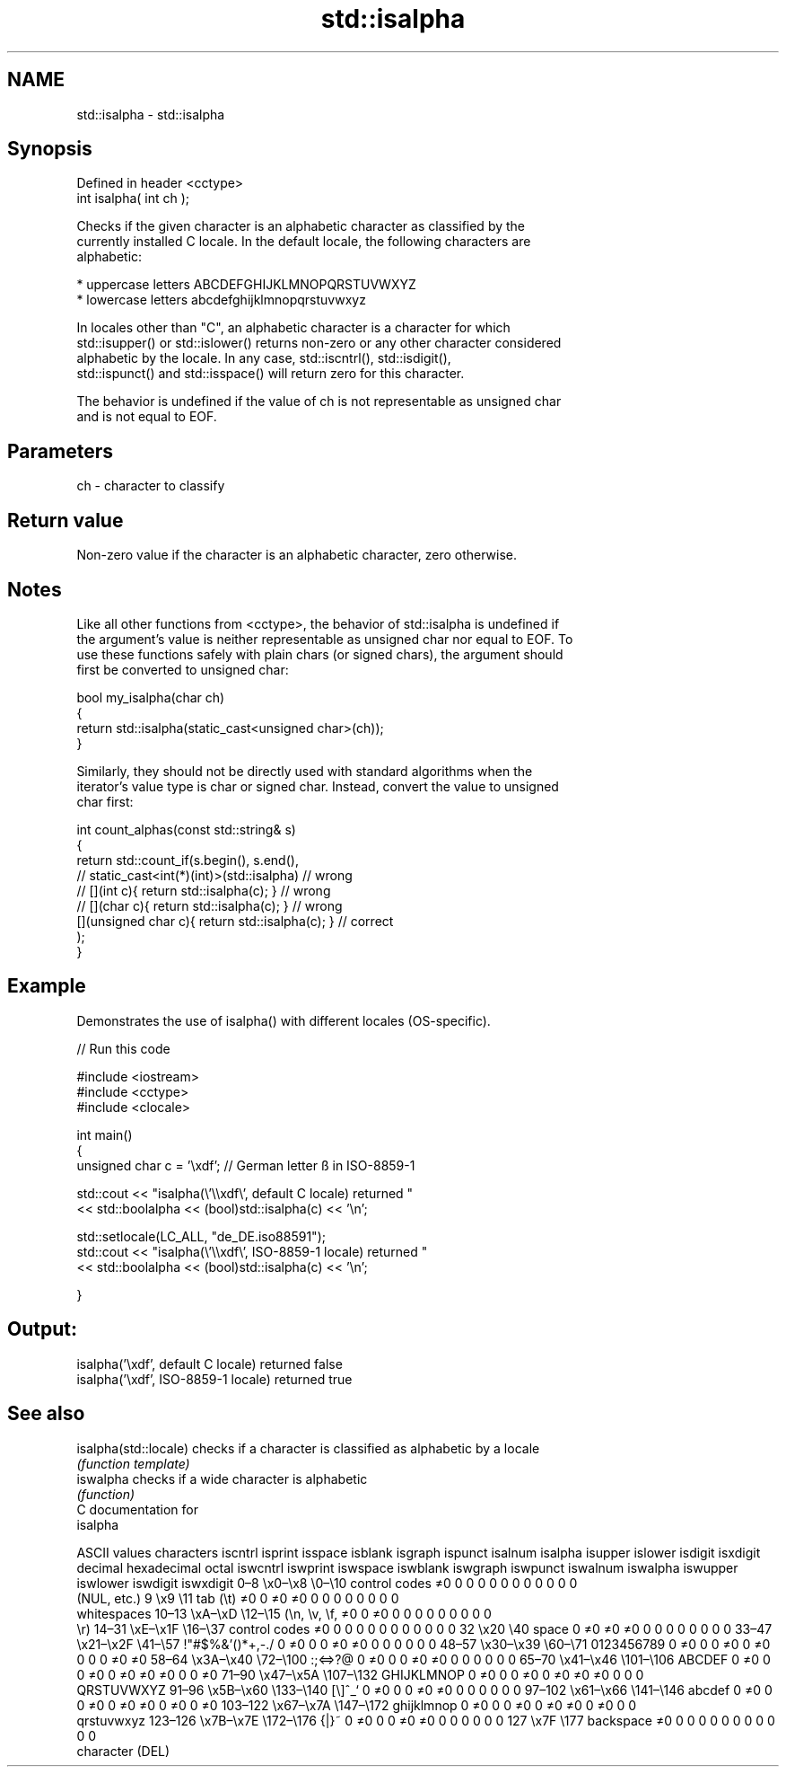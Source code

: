 .TH std::isalpha 3 "2021.11.17" "http://cppreference.com" "C++ Standard Libary"
.SH NAME
std::isalpha \- std::isalpha

.SH Synopsis
   Defined in header <cctype>
   int isalpha( int ch );

   Checks if the given character is an alphabetic character as classified by the
   currently installed C locale. In the default locale, the following characters are
   alphabetic:

     * uppercase letters ABCDEFGHIJKLMNOPQRSTUVWXYZ
     * lowercase letters abcdefghijklmnopqrstuvwxyz

   In locales other than "C", an alphabetic character is a character for which
   std::isupper() or std::islower() returns non-zero or any other character considered
   alphabetic by the locale. In any case, std::iscntrl(), std::isdigit(),
   std::ispunct() and std::isspace() will return zero for this character.

   The behavior is undefined if the value of ch is not representable as unsigned char
   and is not equal to EOF.

.SH Parameters

   ch - character to classify

.SH Return value

   Non-zero value if the character is an alphabetic character, zero otherwise.

.SH Notes

   Like all other functions from <cctype>, the behavior of std::isalpha is undefined if
   the argument's value is neither representable as unsigned char nor equal to EOF. To
   use these functions safely with plain chars (or signed chars), the argument should
   first be converted to unsigned char:

 bool my_isalpha(char ch)
 {
     return std::isalpha(static_cast<unsigned char>(ch));
 }

   Similarly, they should not be directly used with standard algorithms when the
   iterator's value type is char or signed char. Instead, convert the value to unsigned
   char first:

 int count_alphas(const std::string& s)
 {
     return std::count_if(s.begin(), s.end(),
                       // static_cast<int(*)(int)>(std::isalpha)         // wrong
                       // [](int c){ return std::isalpha(c); }           // wrong
                       // [](char c){ return std::isalpha(c); }          // wrong
                          [](unsigned char c){ return std::isalpha(c); } // correct
                         );
 }

.SH Example

   Demonstrates the use of isalpha() with different locales (OS-specific).


// Run this code

 #include <iostream>
 #include <cctype>
 #include <clocale>

 int main()
 {
     unsigned char c = '\\xdf'; // German letter ß in ISO-8859-1

     std::cout << "isalpha(\\'\\\\xdf\\', default C locale) returned "
                << std::boolalpha << (bool)std::isalpha(c) << '\\n';

     std::setlocale(LC_ALL, "de_DE.iso88591");
     std::cout << "isalpha(\\'\\\\xdf\\', ISO-8859-1 locale) returned "
               << std::boolalpha << (bool)std::isalpha(c) << '\\n';

 }

.SH Output:

 isalpha('\\xdf', default C locale) returned false
 isalpha('\\xdf', ISO-8859-1 locale) returned true

.SH See also

   isalpha(std::locale) checks if a character is classified as alphabetic by a locale
                        \fI(function template)\fP
   iswalpha             checks if a wide character is alphabetic
                        \fI(function)\fP
   C documentation for
   isalpha

        ASCII values            characters    iscntrl  isprint  isspace  isblank  isgraph  ispunct  isalnum  isalpha  isupper  islower  isdigit  isxdigit
decimal hexadecimal   octal                   iswcntrl iswprint iswspace iswblank iswgraph iswpunct iswalnum iswalpha iswupper iswlower iswdigit iswxdigit
0–8     \\x0–\\x8     \\0–\\10    control codes   ≠0       0        0        0        0        0        0        0        0        0        0        0
                              (NUL, etc.)
9       \\x9         \\11       tab (\\t)        ≠0       0        ≠0       ≠0       0        0        0        0        0        0        0        0
                              whitespaces
10–13   \\xA–\\xD     \\12–\\15   (\\n, \\v, \\f,    ≠0       0        ≠0       0        0        0        0        0        0        0        0        0
                              \\r)
14–31   \\xE–\\x1F    \\16–\\37   control codes   ≠0       0        0        0        0        0        0        0        0        0        0        0
32      \\x20        \\40       space           0        ≠0       ≠0       ≠0       0        0        0        0        0        0        0        0
33–47   \\x21–\\x2F   \\41–\\57   !"#$%&'()*+,-./ 0        ≠0       0        0        ≠0       ≠0       0        0        0        0        0        0
48–57   \\x30–\\x39   \\60–\\71   0123456789      0        ≠0       0        0        ≠0       0        ≠0       0        0        0        ≠0       ≠0
58–64   \\x3A–\\x40   \\72–\\100  :;<=>?@         0        ≠0       0        0        ≠0       ≠0       0        0        0        0        0        0
65–70   \\x41–\\x46   \\101–\\106 ABCDEF          0        ≠0       0        0        ≠0       0        ≠0       ≠0       ≠0       0        0        ≠0
71–90   \\x47–\\x5A   \\107–\\132 GHIJKLMNOP      0        ≠0       0        0        ≠0       0        ≠0       ≠0       ≠0       0        0        0
                              QRSTUVWXYZ
91–96   \\x5B–\\x60   \\133–\\140 [\\]^_`          0        ≠0       0        0        ≠0       ≠0       0        0        0        0        0        0
97–102  \\x61–\\x66   \\141–\\146 abcdef          0        ≠0       0        0        ≠0       0        ≠0       ≠0       0        ≠0       0        ≠0
103–122 \\x67–\\x7A   \\147–\\172 ghijklmnop      0        ≠0       0        0        ≠0       0        ≠0       ≠0       0        ≠0       0        0
                              qrstuvwxyz
123–126 \\x7B–\\x7E   \\172–\\176 {|}~            0        ≠0       0        0        ≠0       ≠0       0        0        0        0        0        0
127     \\x7F        \\177      backspace       ≠0       0        0        0        0        0        0        0        0        0        0        0
                              character (DEL)
